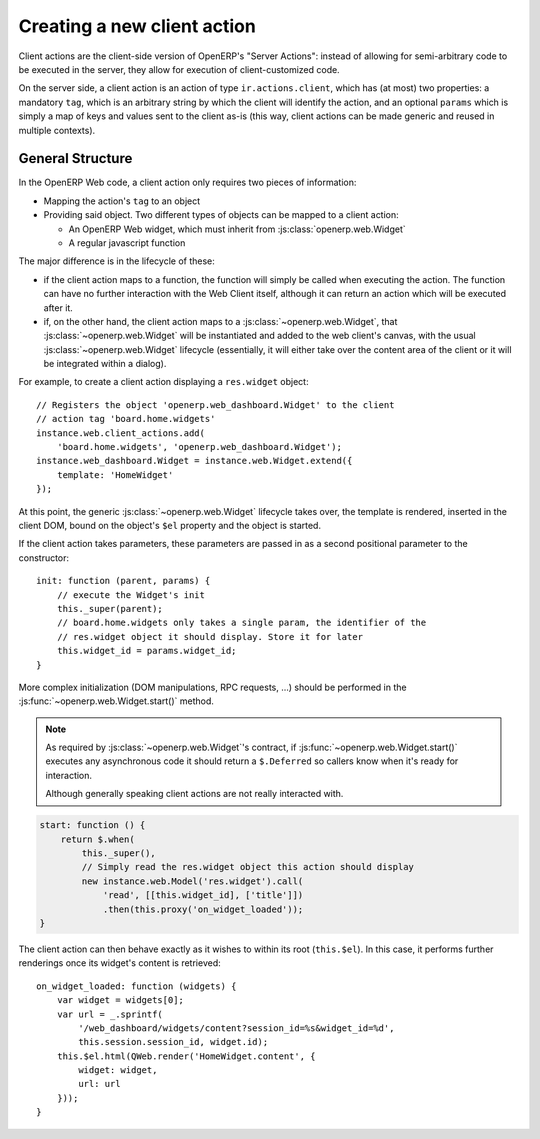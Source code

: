 .. highlight:: javascript

Creating a new client action
============================

Client actions are the client-side version of OpenERP's "Server
Actions": instead of allowing for semi-arbitrary code to be executed
in the server, they allow for execution of client-customized code.

On the server side, a client action is an action of type
``ir.actions.client``, which has (at most) two properties: a mandatory
``tag``, which is an arbitrary string by which the client will
identify the action, and an optional ``params`` which is simply a map
of keys and values sent to the client as-is (this way, client actions
can be made generic and reused in multiple contexts).

General Structure
-----------------

In the OpenERP Web code, a client action only requires two pieces of
information:

* Mapping the action's ``tag`` to an object

* Providing said object. Two different types of objects can be mapped
  to a client action:

  * An OpenERP Web widget, which must inherit from
    :js:class:`openerp.web.Widget`

  * A regular javascript function

The major difference is in the lifecycle of these:

* if the client action maps to a function, the function will simply be
  called when executing the action. The function can have no further
  interaction with the Web Client itself, although it can return an
  action which will be executed after it.

* if, on the other hand, the client action maps to a
  :js:class:`~openerp.web.Widget`, that
  :js:class:`~openerp.web.Widget` will be instantiated and added to
  the web client's canvas, with the usual
  :js:class:`~openerp.web.Widget` lifecycle (essentially, it will
  either take over the content area of the client or it will be
  integrated within a dialog).

For example, to create a client action displaying a ``res.widget``
object::

    // Registers the object 'openerp.web_dashboard.Widget' to the client
    // action tag 'board.home.widgets'
    instance.web.client_actions.add(
        'board.home.widgets', 'openerp.web_dashboard.Widget');
    instance.web_dashboard.Widget = instance.web.Widget.extend({
        template: 'HomeWidget'
    });

At this point, the generic :js:class:`~openerp.web.Widget` lifecycle
takes over, the template is rendered, inserted in the client DOM,
bound on the object's ``$el`` property and the object is started.

If the client action takes parameters, these parameters are passed in as a
second positional parameter to the constructor::

    init: function (parent, params) {
        // execute the Widget's init
        this._super(parent);
        // board.home.widgets only takes a single param, the identifier of the
        // res.widget object it should display. Store it for later
        this.widget_id = params.widget_id;
    }

More complex initialization (DOM manipulations, RPC requests, ...)
should be performed in the :js:func:`~openerp.web.Widget.start()`
method.

.. note::

    As required by :js:class:`~openerp.web.Widget`'s contract, if
    :js:func:`~openerp.web.Widget.start()` executes any asynchronous
    code it should return a ``$.Deferred`` so callers know when it's
    ready for interaction.

    Although generally speaking client actions are not really
    interacted with.

.. code-block:: javascript

    start: function () {
        return $.when(
            this._super(),
            // Simply read the res.widget object this action should display
            new instance.web.Model('res.widget').call(
                'read', [[this.widget_id], ['title']])
                .then(this.proxy('on_widget_loaded'));
    }

The client action can then behave exactly as it wishes to within its
root (``this.$el``). In this case, it performs further renderings once
its widget's content is retrieved::

    on_widget_loaded: function (widgets) {
        var widget = widgets[0];
        var url = _.sprintf(
            '/web_dashboard/widgets/content?session_id=%s&widget_id=%d',
            this.session.session_id, widget.id);
        this.$el.html(QWeb.render('HomeWidget.content', {
            widget: widget,
            url: url
        }));
    }
